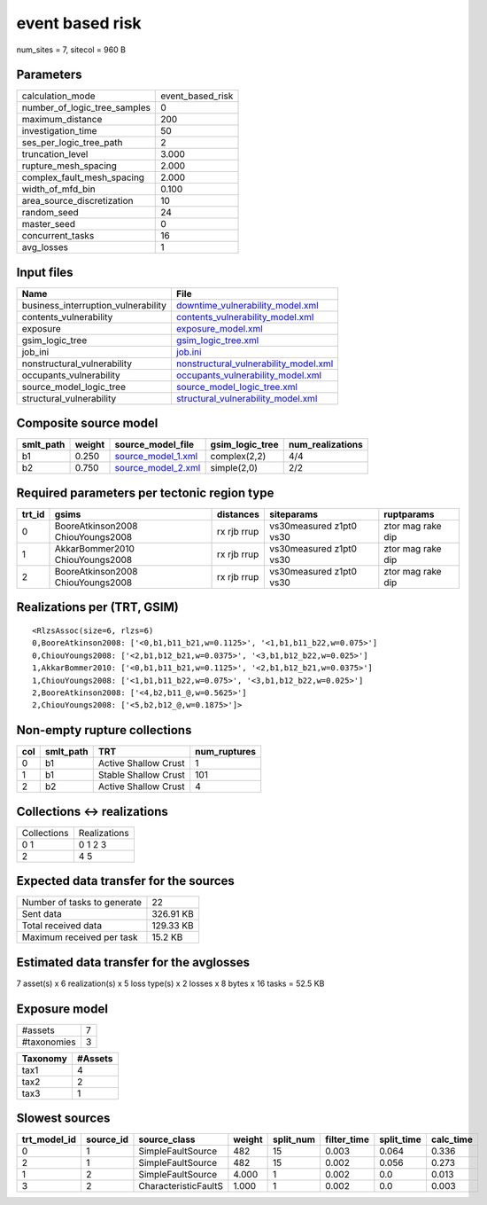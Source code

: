 event based risk
================

num_sites = 7, sitecol = 960 B

Parameters
----------
============================ ================
calculation_mode             event_based_risk
number_of_logic_tree_samples 0               
maximum_distance             200             
investigation_time           50              
ses_per_logic_tree_path      2               
truncation_level             3.000           
rupture_mesh_spacing         2.000           
complex_fault_mesh_spacing   2.000           
width_of_mfd_bin             0.100           
area_source_discretization   10              
random_seed                  24              
master_seed                  0               
concurrent_tasks             16              
avg_losses                   1               
============================ ================

Input files
-----------
=================================== ================================================================================
Name                                File                                                                            
=================================== ================================================================================
business_interruption_vulnerability `downtime_vulnerability_model.xml <downtime_vulnerability_model.xml>`_          
contents_vulnerability              `contents_vulnerability_model.xml <contents_vulnerability_model.xml>`_          
exposure                            `exposure_model.xml <exposure_model.xml>`_                                      
gsim_logic_tree                     `gsim_logic_tree.xml <gsim_logic_tree.xml>`_                                    
job_ini                             `job.ini <job.ini>`_                                                            
nonstructural_vulnerability         `nonstructural_vulnerability_model.xml <nonstructural_vulnerability_model.xml>`_
occupants_vulnerability             `occupants_vulnerability_model.xml <occupants_vulnerability_model.xml>`_        
source_model_logic_tree             `source_model_logic_tree.xml <source_model_logic_tree.xml>`_                    
structural_vulnerability            `structural_vulnerability_model.xml <structural_vulnerability_model.xml>`_      
=================================== ================================================================================

Composite source model
----------------------
========= ====== ========================================== =============== ================
smlt_path weight source_model_file                          gsim_logic_tree num_realizations
========= ====== ========================================== =============== ================
b1        0.250  `source_model_1.xml <source_model_1.xml>`_ complex(2,2)    4/4             
b2        0.750  `source_model_2.xml <source_model_2.xml>`_ simple(2,0)     2/2             
========= ====== ========================================== =============== ================

Required parameters per tectonic region type
--------------------------------------------
====== ================================= =========== ======================= =================
trt_id gsims                             distances   siteparams              ruptparams       
====== ================================= =========== ======================= =================
0      BooreAtkinson2008 ChiouYoungs2008 rx rjb rrup vs30measured z1pt0 vs30 ztor mag rake dip
1      AkkarBommer2010 ChiouYoungs2008   rx rjb rrup vs30measured z1pt0 vs30 ztor mag rake dip
2      BooreAtkinson2008 ChiouYoungs2008 rx rjb rrup vs30measured z1pt0 vs30 ztor mag rake dip
====== ================================= =========== ======================= =================

Realizations per (TRT, GSIM)
----------------------------

::

  <RlzsAssoc(size=6, rlzs=6)
  0,BooreAtkinson2008: ['<0,b1,b11_b21,w=0.1125>', '<1,b1,b11_b22,w=0.075>']
  0,ChiouYoungs2008: ['<2,b1,b12_b21,w=0.0375>', '<3,b1,b12_b22,w=0.025>']
  1,AkkarBommer2010: ['<0,b1,b11_b21,w=0.1125>', '<2,b1,b12_b21,w=0.0375>']
  1,ChiouYoungs2008: ['<1,b1,b11_b22,w=0.075>', '<3,b1,b12_b22,w=0.025>']
  2,BooreAtkinson2008: ['<4,b2,b11_@,w=0.5625>']
  2,ChiouYoungs2008: ['<5,b2,b12_@,w=0.1875>']>

Non-empty rupture collections
-----------------------------
=== ========= ==================== ============
col smlt_path TRT                  num_ruptures
=== ========= ==================== ============
0   b1        Active Shallow Crust 1           
1   b1        Stable Shallow Crust 101         
2   b2        Active Shallow Crust 4           
=== ========= ==================== ============

Collections <-> realizations
----------------------------
=========== ============
Collections Realizations
0 1         0 1 2 3     
2           4 5         
=========== ============

Expected data transfer for the sources
--------------------------------------
=========================== =========
Number of tasks to generate 22       
Sent data                   326.91 KB
Total received data         129.33 KB
Maximum received per task   15.2 KB  
=========================== =========

Estimated data transfer for the avglosses
-----------------------------------------
7 asset(s) x 6 realization(s) x 5 loss type(s) x 2 losses x 8 bytes x 16 tasks = 52.5 KB

Exposure model
--------------
=========== =
#assets     7
#taxonomies 3
=========== =

======== =======
Taxonomy #Assets
======== =======
tax1     4      
tax2     2      
tax3     1      
======== =======

Slowest sources
---------------
============ ========= ==================== ====== ========= =========== ========== =========
trt_model_id source_id source_class         weight split_num filter_time split_time calc_time
============ ========= ==================== ====== ========= =========== ========== =========
0            1         SimpleFaultSource    482    15        0.003       0.064      0.336    
2            1         SimpleFaultSource    482    15        0.002       0.056      0.273    
1            2         SimpleFaultSource    4.000  1         0.002       0.0        0.013    
3            2         CharacteristicFaultS 1.000  1         0.002       0.0        0.003    
============ ========= ==================== ====== ========= =========== ========== =========